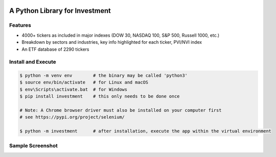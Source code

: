 .. -*- mode: rst -*-

|BuildTest|_ |PyPi|_ |License|_ |Downloads|_ |PythonVersion|_

.. |BuildTest| image:: https://travis-ci.com/investment-ml/investment.svg?branch=master
.. _BuildTest: https://travis-ci.com/investment-ml/investment

.. |PyPi| image:: https://img.shields.io/pypi/v/investment
.. _PyPi: https://pypi.python.org/pypi/investment

.. |License| image:: https://img.shields.io/pypi/l/investment
.. _License: https://pypi.python.org/pypi/investment

.. |Downloads| image:: https://pepy.tech/badge/investment
.. _Downloads: https://pepy.tech/project/investment

.. |PythonVersion| image:: https://img.shields.io/badge/python-3.6%20%7C%203.7%20%7C%203.8-blue
.. _PythonVersion: https://img.shields.io/badge/python-3.6%20%7C%203.7%20%7C%203.8-blue

===============================
A Python Library for Investment
===============================

Features
-------------------
- 4000+ tickers as included in major indexes (DOW 30, NASDAQ 100, S&P 500, Russell 1000, etc.)
- Breakdown by sectors and industries, key info highlighted for each ticker, PVI/NVI index
- An ETF database of 2290 tickers


Install and Execute
-------------------


.. code-block:: bash

   $ python -m venv env        # the binary may be called 'python3'
   $ source env/bin/activate   # for Linux and macOS
   $ env\Scripts\activate.bat  # for Windows 
   $ pip install investment    # this only needs to be done once

   # Note: A Chrome browser driver must also be installed on your computer first
   # see https://pypi.org/project/selenium/

   $ python -m investment      # after installation, execute the app within the virtual environment


Sample Screenshot
-----------------
|image_App_UI|


.. |image_App_UI| image:: https://github.com/investment-ml/investment/raw/master/examples/gui/images/App_UI.png
